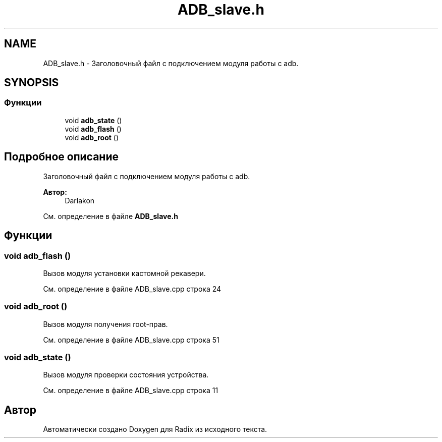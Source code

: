 .TH "ADB_slave.h" 3 "Пн 18 Дек 2017" "Radix" \" -*- nroff -*-
.ad l
.nh
.SH NAME
ADB_slave.h \- Заголовочный файл с подключением модуля работы с adb\&.  

.SH SYNOPSIS
.br
.PP
.SS "Функции"

.in +1c
.ti -1c
.RI "void \fBadb_state\fP ()"
.br
.ti -1c
.RI "void \fBadb_flash\fP ()"
.br
.ti -1c
.RI "void \fBadb_root\fP ()"
.br
.in -1c
.SH "Подробное описание"
.PP 
Заголовочный файл с подключением модуля работы с adb\&. 


.PP
\fBАвтор:\fP
.RS 4
Darlakon 
.RE
.PP

.PP
См\&. определение в файле \fBADB_slave\&.h\fP
.SH "Функции"
.PP 
.SS "void adb_flash ()"
Вызов модуля установки кастомной рекавери\&. 
.PP
См\&. определение в файле ADB_slave\&.cpp строка 24
.SS "void adb_root ()"
Вызов модуля получения root-прав\&. 
.PP
См\&. определение в файле ADB_slave\&.cpp строка 51
.SS "void adb_state ()"
Вызов модуля проверки состояния устройства\&. 
.PP
См\&. определение в файле ADB_slave\&.cpp строка 11
.SH "Автор"
.PP 
Автоматически создано Doxygen для Radix из исходного текста\&.
